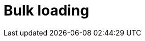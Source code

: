 = Bulk loading
:page-aliases: {page-version}@manual::bulk-loading/overview.adoc, {page-version}@manual::bulk-loading/formatting-data.adoc, {page-version}@manual::bulk-loading/preventing-duplication.adoc, {page-version}@manual::bulk-loading/optimizing-speed.adoc
